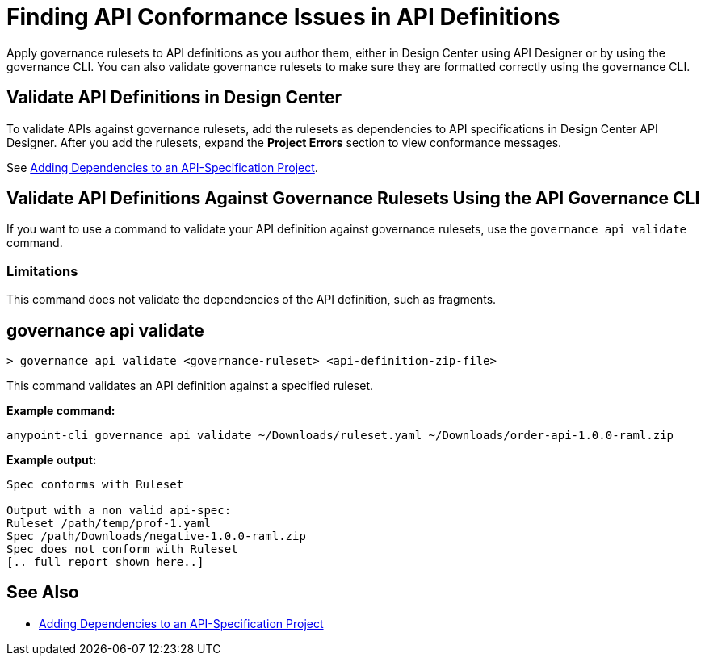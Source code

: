 = Finding API Conformance Issues in API Definitions

Apply governance rulesets to API definitions as you author them, either in Design Center using API Designer 
or by using the governance CLI. You can also validate governance rulesets to make sure they are formatted correctly using the governance CLI.

== Validate API Definitions in Design Center

To validate APIs against governance rulesets, add the rulesets as dependencies to API specifications in Design Center API Designer. After you add the rulesets, expand the *Project Errors* section to view conformance messages. 

See xref:design-center::design-add-api-dependency.adoc[Adding Dependencies to an API-Specification Project].

== Validate API Definitions Against Governance Rulesets Using the API Governance CLI

If you want to use a command to validate your API definition against governance rulesets, use the `governance api validate` command.

=== Limitations

This command does not validate the dependencies of the API definition, such as fragments.

// include::anypoint-cli::partial$api-governance.adoc[tag=governance-validate,leveloffset=+1]

[[governance-api-validate]]
== governance api validate

`> governance api validate <governance-ruleset> <api-definition-zip-file>`

This command validates an API definition against a specified ruleset.

*Example command:*

`anypoint-cli governance api validate ~/Downloads/ruleset.yaml ~/Downloads/order-api-1.0.0-raml.zip`

*Example output:*

----
Spec conforms with Ruleset

Output with a non valid api-spec:
Ruleset /path/temp/prof-1.yaml
Spec /path/Downloads/negative-1.0.0-raml.zip
Spec does not conform with Ruleset
[.. full report shown here..]
----

== See Also

* xref:design-center::design-add-api-dependency.adoc[Adding Dependencies to an API-Specification Project]